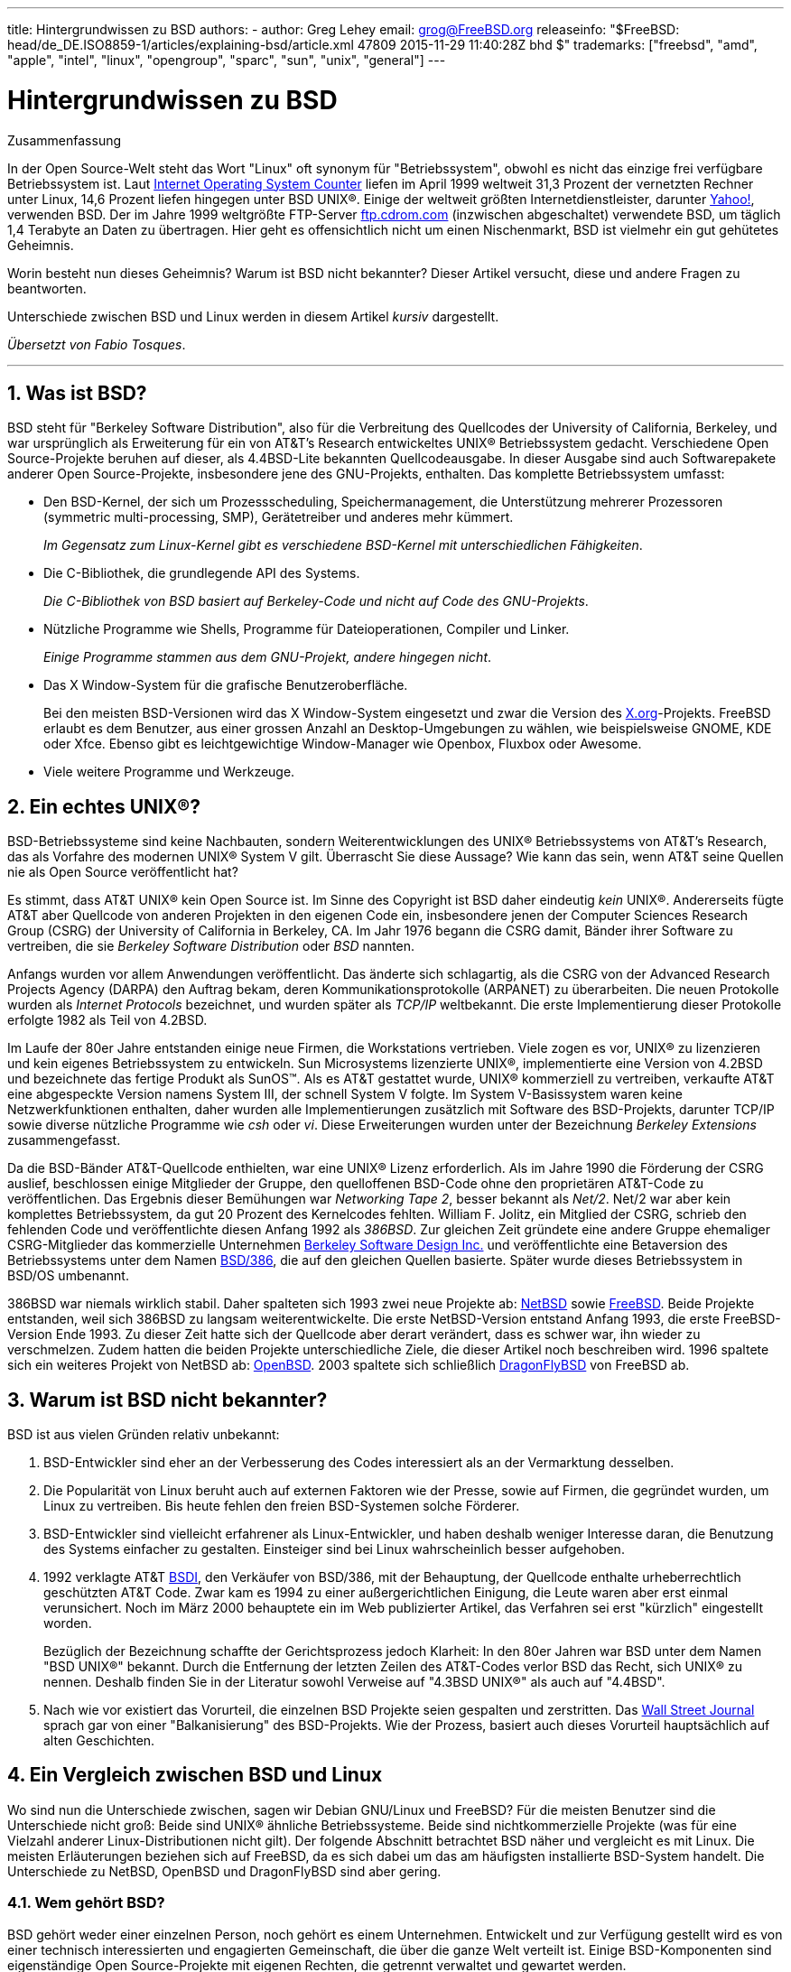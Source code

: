 ---
title: Hintergrundwissen zu BSD
authors:
  - author: Greg Lehey
    email: grog@FreeBSD.org
releaseinfo: "$FreeBSD: head/de_DE.ISO8859-1/articles/explaining-bsd/article.xml 47809 2015-11-29 11:40:28Z bhd $" 
trademarks: ["freebsd", "amd", "apple", "intel", "linux", "opengroup", "sparc", "sun", "unix", "general"]
---

= Hintergrundwissen zu BSD
:doctype: article
:toc: macro
:toclevels: 1
:icons: font
:sectnums:
:sectnumlevels: 6
:source-highlighter: rouge
:experimental:
:toc-title: Inhaltsverzeichnis
:table-caption: Tabelle
:figure-caption: Abbildung
:example-caption: Beispiel

[.abstract-title]
Zusammenfassung

In der Open Source-Welt steht das Wort "Linux" oft synonym für "Betriebssystem", obwohl es nicht das einzige frei verfügbare Betriebssystem ist. Laut http://www.leb.net/hzo/ioscount/data/r.9904.txt[Internet Operating System Counter] liefen im April 1999 weltweit 31,3 Prozent der vernetzten Rechner unter Linux, 14,6 Prozent liefen hingegen unter BSD UNIX(R). Einige der weltweit größten Internetdienstleister, darunter http://www.yahoo.com/[Yahoo!], verwenden BSD. Der im Jahre 1999 weltgrößte FTP-Server link:ftp://ftp.cdrom.com/[ftp.cdrom.com] (inzwischen abgeschaltet) verwendete BSD, um täglich 1,4 Terabyte an Daten zu übertragen. Hier geht es offensichtlich nicht um einen Nischenmarkt, BSD ist vielmehr ein gut gehütetes Geheimnis.

Worin besteht nun dieses Geheimnis? Warum ist BSD nicht bekannter? Dieser Artikel versucht, diese und andere Fragen zu beantworten.

Unterschiede zwischen BSD und Linux werden in diesem Artikel _kursiv_ dargestellt.

__Übersetzt von Fabio Tosques__.

'''

toc::[]

[[what-is-bsd]]
== Was ist BSD?

BSD steht für "Berkeley Software Distribution", also für die Verbreitung des Quellcodes der University of California, Berkeley, und war ursprünglich als Erweiterung für ein von AT&T's Research entwickeltes UNIX(R) Betriebssystem gedacht. Verschiedene Open Source-Projekte beruhen auf dieser, als 4.4BSD-Lite bekannten Quellcodeausgabe. In dieser Ausgabe sind auch Softwarepakete anderer Open Source-Projekte, insbesondere jene des GNU-Projekts, enthalten. Das komplette Betriebssystem umfasst:

* Den BSD-Kernel, der sich um Prozessscheduling, Speichermanagement, die Unterstützung mehrerer Prozessoren (symmetric multi-processing, SMP), Gerätetreiber und anderes mehr kümmert.
+ 
__Im Gegensatz zum Linux-Kernel gibt es verschiedene BSD-Kernel mit unterschiedlichen Fähigkeiten__.
* Die C-Bibliothek, die grundlegende API des Systems.
+ 
__Die C-Bibliothek von BSD basiert auf Berkeley-Code und nicht auf Code des GNU-Projekts__.
* Nützliche Programme wie Shells, Programme für Dateioperationen, Compiler und Linker.
+ 
__Einige Programme stammen aus dem GNU-Projekt, andere hingegen nicht__.
* Das X Window-System für die grafische Benutzeroberfläche.
+ 
Bei den meisten BSD-Versionen wird das X Window-System eingesetzt und zwar die Version des http://www.X.org/[X.org]-Projekts. FreeBSD erlaubt es dem Benutzer, aus einer grossen Anzahl an Desktop-Umgebungen zu wählen, wie beispielsweise GNOME, KDE oder Xfce. Ebenso gibt es leichtgewichtige Window-Manager wie Openbox, Fluxbox oder Awesome.
* Viele weitere Programme und Werkzeuge.

[[what-a-real-unix]]
== Ein echtes UNIX(R)?

BSD-Betriebssysteme sind keine Nachbauten, sondern Weiterentwicklungen des UNIX(R) Betriebssystems von AT&T's Research, das als Vorfahre des modernen UNIX(R) System V gilt. Überrascht Sie diese Aussage? Wie kann das sein, wenn AT&T seine Quellen nie als Open Source veröffentlicht hat?

Es stimmt, dass AT&T UNIX(R) kein Open Source ist. Im Sinne des Copyright ist BSD daher eindeutig _kein_ UNIX(R). Andererseits fügte AT&T aber Quellcode von anderen Projekten in den eigenen Code ein, insbesondere jenen der Computer Sciences Research Group (CSRG) der University of California in Berkeley, CA. Im Jahr 1976 begann die CSRG damit, Bänder ihrer Software zu vertreiben, die sie _Berkeley Software Distribution_ oder _BSD_ nannten.

Anfangs wurden vor allem Anwendungen veröffentlicht. Das änderte sich schlagartig, als die CSRG von der Advanced Research Projects Agency (DARPA) den Auftrag bekam, deren Kommunikationsprotokolle (ARPANET) zu überarbeiten. Die neuen Protokolle wurden als _Internet Protocols_ bezeichnet, und wurden später als _TCP/IP_ weltbekannt. Die erste Implementierung dieser Protokolle erfolgte 1982 als Teil von 4.2BSD.

Im Laufe der 80er Jahre entstanden einige neue Firmen, die Workstations vertrieben. Viele zogen es vor, UNIX(R) zu lizenzieren und kein eigenes Betriebssystem zu entwickeln. Sun Microsystems lizenzierte UNIX(R), implementierte eine Version von 4.2BSD und bezeichnete das fertige Produkt als SunOS(TM). Als es AT&T gestattet wurde, UNIX(R) kommerziell zu vertreiben, verkaufte AT&T eine abgespeckte Version namens System III, der schnell System V folgte. Im System V-Basissystem waren keine Netzwerkfunktionen enthalten, daher wurden alle Implementierungen zusätzlich mit Software des BSD-Projekts, darunter TCP/IP sowie diverse nützliche Programme wie _csh_ oder __vi__. Diese Erweiterungen wurden unter der Bezeichnung _Berkeley Extensions_ zusammengefasst.

Da die BSD-Bänder AT&T-Quellcode enthielten, war eine UNIX(R) Lizenz erforderlich. Als im Jahre 1990 die Förderung der CSRG auslief, beschlossen einige Mitglieder der Gruppe, den quelloffenen BSD-Code ohne den proprietären AT&T-Code zu veröffentlichen. Das Ergebnis dieser Bemühungen war __Networking Tape 2__, besser bekannt als __Net/2__. Net/2 war aber kein komplettes Betriebssystem, da gut 20 Prozent des Kernelcodes fehlten. William F. Jolitz, ein Mitglied der CSRG, schrieb den fehlenden Code und veröffentlichte diesen Anfang 1992 als __386BSD__. Zur gleichen Zeit gründete eine andere Gruppe ehemaliger CSRG-Mitglieder das kommerzielle Unternehmen http://www.bsdi.com/[Berkeley Software Design Inc.] und veröffentlichte eine Betaversion des Betriebssystems unter dem Namen http://www.bsdi.com[BSD/386], die auf den gleichen Quellen basierte. Später wurde dieses Betriebssystem in BSD/OS umbenannt.

386BSD war niemals wirklich stabil. Daher spalteten sich 1993 zwei neue Projekte ab: http://www.NetBSD.org/[NetBSD] sowie link:https://www.FreeBSD.org/[FreeBSD]. Beide Projekte entstanden, weil sich 386BSD zu langsam weiterentwickelte. Die erste NetBSD-Version entstand Anfang 1993, die erste FreeBSD-Version Ende 1993. Zu dieser Zeit hatte sich der Quellcode aber derart verändert, dass es schwer war, ihn wieder zu verschmelzen. Zudem hatten die beiden Projekte unterschiedliche Ziele, die dieser Artikel noch beschreiben wird. 1996 spaltete sich ein weiteres Projekt von NetBSD ab: http://www.OpenBSD.org[OpenBSD]. 2003 spaltete sich schließlich http://www.dragonflybsd.org/[DragonFlyBSD] von FreeBSD ab.

[[why-is-bsd-not-better-known]]
== Warum ist BSD nicht bekannter?

BSD ist aus vielen Gründen relativ unbekannt:

. BSD-Entwickler sind eher an der Verbesserung des Codes interessiert als an der Vermarktung desselben.
. Die Popularität von Linux beruht auch auf externen Faktoren wie der Presse, sowie auf Firmen, die gegründet wurden, um Linux zu vertreiben. Bis heute fehlen den freien BSD-Systemen solche Förderer.
. BSD-Entwickler sind vielleicht erfahrener als Linux-Entwickler, und haben deshalb weniger Interesse daran, die Benutzung des Systems einfacher zu gestalten. Einsteiger sind bei Linux wahrscheinlich besser aufgehoben.
. 1992 verklagte AT&T http://www.bsdi.com/[BSDI], den Verkäufer von BSD/386, mit der Behauptung, der Quellcode enthalte urheberrechtlich geschützten AT&T Code. Zwar kam es 1994 zu einer außergerichtlichen Einigung, die Leute waren aber erst einmal verunsichert. Noch im März 2000 behauptete ein im Web publizierter Artikel, das Verfahren sei erst "kürzlich" eingestellt worden.
+ 
Bezüglich der Bezeichnung schaffte der Gerichtsprozess jedoch Klarheit: In den 80er Jahren war BSD unter dem Namen "BSD UNIX(R)" bekannt. Durch die Entfernung der letzten Zeilen des AT&T-Codes verlor BSD das Recht, sich UNIX(R) zu nennen. Deshalb finden Sie in der Literatur sowohl Verweise auf "4.3BSD UNIX(R)" als auch auf "4.4BSD".
. Nach wie vor existiert das Vorurteil, die einzelnen BSD Projekte seien gespalten und zerstritten. Das http://interactive.wsj.com/bin/login?Tag=/&URI=/archive/retrieve.cgi%253Fid%253DSB952470579348918651.djm&[Wall Street Journal] sprach gar von einer "Balkanisierung" des BSD-Projekts. Wie der Prozess, basiert auch dieses Vorurteil hauptsächlich auf alten Geschichten.

[[comparing-bsd-and-linux]]
== Ein Vergleich zwischen BSD und Linux

Wo sind nun die Unterschiede zwischen, sagen wir Debian GNU/Linux und FreeBSD? Für die meisten Benutzer sind die Unterschiede nicht groß: Beide sind UNIX(R) ähnliche Betriebssysteme. Beide sind nichtkommerzielle Projekte (was für eine Vielzahl anderer Linux-Distributionen nicht gilt). Der folgende Abschnitt betrachtet BSD näher und vergleicht es mit Linux. Die meisten Erläuterungen beziehen sich auf FreeBSD, da es sich dabei um das am häufigsten installierte BSD-System handelt. Die Unterschiede zu NetBSD, OpenBSD und DragonFlyBSD sind aber gering.

=== Wem gehört BSD?

BSD gehört weder einer einzelnen Person, noch gehört es einem Unternehmen. Entwickelt und zur Verfügung gestellt wird es von einer technisch interessierten und engagierten Gemeinschaft, die über die ganze Welt verteilt ist. Einige BSD-Komponenten sind eigenständige Open Source-Projekte mit eigenen Rechten, die getrennt verwaltet und gewartet werden.

=== Wie erfolgt die Weiterentwicklung von BSD?

BSD-Kernel werden nach dem Open Source-Modell weiterentwickelt. Jedes Projekt unterhält einen öffentlich zugänglichen __Quellcode-Baum__, der mit dem http://www.cvshome.org/[Concurrent Versions System] (CVS) verwaltet wird, und alle Quellen des Projekts, die Dokumentation und andere notwendige Dateien enthält. CVS erlaubt es Anwendern, jede gewünschte Version des Systems "auszuchecken" (mit anderen Worten, eine Kopie des System zu erhalten).

Eine Vielzahl von Entwicklern trägt weltweit zur Verbesserung von BSD bei. Dabei werden drei Typen unterschieden:

* Ein _Contributor_ schreibt Code oder Dokumentationen. Ihm ist es nicht gestattet, seinen Beitrag direkt in den Quellbaum einfließen zu lassen. Bevor dieser Code in das System eingebracht wird, muss er von einem registrierten Entwickler, dem _Committer_ geprüft werden.
* _Committer_ können Code in den Quellbaum einbringen, das heißt sie besitzen Schreibrechte für den Quellcode-Baum. Um ein Committer zu werden, muss man zuerst seine Fähigkeiten im gewünschten Gebiet unter Beweis stellen.
+ 
Es liegt im Ermessen des Committers, ob er die Allgemeinheit befragt, bevor er Änderungen am Quellbaum vornimmt. In der Regel wird ein erfahrener Committer korrekte Änderungen einfügen, ohne sich mit anderen abzustimmen. Ein Committer des Documentation Projects könnte etwa typografische oder grammatikalische Korrekturen ohne lange Diskussion durchführen. Auf der anderen Seite sollten Änderungen mit weitreichenden Konsequenzen vor dem Commit zur Begutachtung bereitgestellt werden. Im Extremfall kann ein Mitglied des Core Teams, das als Principal Architect fungiert, sogar die Entfernung der Änderung aus dem Quellcodebaum veranlassen. Dieser Vorgang wird als _backing out_ bezeichnet. Alle Committer werden durch eine E-Mail über die erfolgte Änderung informiert. Es ist daher nicht möglich, heimlich eine Änderung durchzuführen.
* Das _Core Team_. Sowohl FreeBSD als auch NetBSD besitzen ein Core Team zur Betreuung des jeweiligen Projekts. Da die Core Teams erst im Projektverlauf entstanden, ist ihre Rolle nicht genau definiert. Um ein Mitglied des Core Teams zu sein, muss man kein Entwickler sein, obwohl dies die Regel ist. Die Regeln der Core Teams unterscheiden sich von Projekt zu Projekt, generell gilt aber, das dessen Mitglieder mehr Einfluss auf die Richtung des Projekts haben als Nichtmitglieder.

Diese Konstellation unterscheidet sich von Linux in einigen Punkten:

. Es sind stets mehrere Personen für das System verantwortlich. In der Praxis ist dieser Unterschied aber nicht gravierend, da zum einen der Principal Architect verlangen kann, dass Änderungen zurückgenommen werden, und zum anderen auch beim Linux-Projekt mehrere Personen das Recht haben, Änderungen vorzunehmen.
. Es _existiert_ ein zentraler Aufbewahrungsort (Repository), in dem die kompletten Betriebssystemquellen zu finden sind, einschließlich aller älteren Versionen.
. BSD-Projekte pflegen das komplette "Betriebssystem", nicht nur den Kernel. Dieser Unterschied ist aber marginal, da weder BSD noch Linux ohne Anwendungsprogramme sinnvoll einsetzbar sind. Die unter BSD eingesetzten Applikationen sind oft identisch mit denen von Linux.
. Da beim BSD-Projekt nur ein CVS-Quellbaum gepflegt werden muss, ist die Entwicklung übersichtlicher, und es ist möglich, auf jede beliebige Version einer Datei zuzugreifen. CVS ermöglicht auch inkrementelle Updates: Das FreeBSD-Repository wird beispielsweise etwa 100 Mal pro Tag verändert. Viele dieser Änderungen betreffen aber nur einen relativen kleinen Bereich von FreeBSD.

=== BSD-Versionen

FreeBSD, NetBSD und OpenBSD stellen drei verschiedene "Ausgaben" (Releases) zur Verfügung. Analog zu Linux erhalten diese Ausgaben eine Nummer, etwa 1.4.1 oder 3.5. Die Versionsnummer erhält zusätzlich ein Suffix, das den Verwendungszweck bezeichnet:

. Die Entwicklerversion hat das Suffix _CURRENT_. FreeBSD weist diesem Suffix eine Nummer zu, z.B. FreeBSD 5.0-CURRENT. NetBSD verwendet ein etwas anderes Bezeichnungsschema und hängt als Suffix nur einen Buchstaben an die Versionsnummer an, der Änderungen an den internen Schnittstellen anzeigt, z.B. NetBSD 1.4.3G. OpenBSD weist der Entwicklerversion keine Nummer zu, sie heißt also einfach "OpenBSD-current". Neue Entwicklungen werden zuerst in diesen Zweig eingefügt.
. In regelmäßigen Intervallen, durchschnittlich zwei- bis viermal im Jahr, wird eine so genannte _RELEASE_-Version des Systems veröffentlicht, die dann beispielsweise als OpenBSD 2.6-RELEASE oder NetBSD 1.4-RELEASE bezeichnet wird. Diese sind sowohl auf CD-ROM als auch als freier Download von den FTP-Servern der Projekte erhältlich. Diese RELEASE-Versionen sind für Endbenutzer gedacht. NetBSD verwendet sogar eine dritte Ziffer, um gepatchte Releases zu kennzeichnen (etwa NetBSD 1.4.2).
. Sobald Fehler in einer RELEASE-Version gefunden werden, werden diese beseitigt und in den CVS-Baum eingefügt. Beim FreeBSD-Projekt wird die daraus resultierende Version als _STABLE_ bezeichnet, während sie bei NetBSD und OpenBSD weiterhin RELEASE heißt. Kleinere Änderungen, die sich nach einer Testphase im CURRENT-Zweig als stabil erweisen, können ebenfalls in die STABLE-Version einfließen.

_Bei Linux werden hingegen zwei getrennte Code-Bäume gepflegt: Eine stabile Version und eine Entwicklerversion. Stabile Versionen haben an der zweiten Stelle eine gerade Ziffer (2.0, 2.2 oder 2.4). Entwicklerversionen haben an der zweiten Stelle eine ungerade Ziffer (2.1, 2.3 oder 2.5). In jedem Fall folgt der zweiten Ziffer noch eine dritte, welche die Version genauer bezeichnet. Zusätzlich fügt jeder Verkäufer einer Linux-Distribution selbst Programme und Werkzeuge hinzu. Daher ist auch der Name der Distribution nicht unwichtig, da dieser ebenfalls eine Versionsnummer enthält. So kann die vollständige Beschreibung beispielsweise so aussehen: "TurboLinux 6.0 mit Kernel 2.2.14"_

=== Welche BSD-Versionen gibt es überhaupt?

Im Gegensatz zu den zahlreichen Linux-Distributionen gibt es nur vier große frei verfügbare BSDs. Jedes BSD-Projekt unterhält seinen eigenen Quellcode-Baum und seinen eigenen Kernel. In der Praxis scheinen die Unterschiede im Code der Anwenderprogramme aber geringer zu sein als bei Linux.

Es ist nicht einfach, die Ziele der einzelnen BSD-Projekte genau zu trennen, da die Unterschiede eher subtiler Natur sind:

* FreeBSD will eine hohe Leistung erreichen, für den Benutzer einfach in der Bedienung sein, und wird von Internetanbietern bevorzugt eingesetzt. Es läuft auf einer Vielzahl von Plattformen, darunter i386(TM)-Systeme ("PCs"), Systeme mit einem AMD 64-Bit-Prozessor, UltraSPARC(R)-Systeme, Compaq Alpha-Systeme, sowie Systeme, die der Spezifikation NEC PC-98 entsprechen. Das FreeBSD-Projekt hat die mit Abstand größte Anwenderzahl unter den frei verfügbaren BSD-Systemen.
* Bei NetBSD ist Portabilität das oberste Ziel: "Natürlich läuft NetBSD darauf". NetBSD kann auf vielen verschiedenen Systemen, von Palmtops bis hin zu großen Servern, installiert werden, und wurde sogar schon im Raumfahrtprogramm der NASA eingesetzt. Besonders für alte Nicht-Intel(R)-Plattformen ist NetBSD die erste Wahl.
* Bei OpenBSD stehen die Sicherheit und sauberer Code im Vordergrund. OpenBSD verbindet bei der Weiterentwicklung des Systems Open Source-Konzepte mit rigorosen code reviews. Dadurch entsteht ein sehr sicheres System, das OpenBSD für sicherheitsbewusste Unternehmen, Banken, Börsen und die US-Regierung zu ersten Wahl macht. Auch OpenBSD läuft, ähnlich wie NetBSD, auf vielen verschiedenen Plattformen.
* Das Ziel von DragonFlyBSD ist eine hohe Leistung und Skalierbarkeit auf allen Systemen, vom Einzelplatzrechner bis hin zu riesigen Cluster-Systemen. DragonFlyBSD verfolgt dabei langfristig verschiedene technische Ziele, der Schwerpunkt der Entwicklung liegt aber auf der Bereitstellung einer SMP-fähigen Infrastruktur, die leicht zu verstehen, zu warten und weiterzuentwickeln ist.

Es gibt noch zwei weitere BSD UNIX(R) Systeme, die aber nicht Open Source sind: BSD/OS sowie Apples Mac OS(R) X:

* BSD/OS war das älteste, von 4.4BSD abstammende Betriebssystem. Es war zwar nicht Open Source, Quellcode-Lizenzen konnten aber relativ günstig erworben werden. Es wies viele Gemeinsamkeiten mit FreeBSD auf. Zwei Jahre, nachdem BSDi von Wind River Systems übernommen worden war, wurde die Entwicklung von BSD/OS als eigenständiges Produkt eingestellt. Zwar wird BSD/OS von Wind River noch unterstützt, eine aktive Weiterentwicklung erfolgt allerdings nur noch für das Embedded-Betriebssystem VxWorks.
* Bei http://www.apple.com/macosx/server/[Mac OS(R) X] handelt es sich um die neueste Version des Betriebssystems der Mac(R)-Linie von Apple(R). http://developer.apple.com/darwin/[Darwin], der BSD-Kern des Betriebssystems ist als voll funktionsfähiges Open Source-Betriebssystem für x86- sowie PPC-Computer erhältlich. Die grafische Oberfläche Aqua/Quartz und andere proprietäre Anwendungen von Mac OS(R) X sind aber weiterhin closed-source Software. Einige Darwin-Entwickler sind auch FreeBSD-Committer, was auch für den umgekehrten Fall gilt.

=== Worin unterscheidet sich die BSD-Lizenz von der GNU Public License?

Linux steht unter der http://www.fsf.org/copyleft/gpl.html[GNU General Public License] (GPL), die entworfen wurde, um closed-source Software zu verhindern. Jede Software, die von einer Software abgeleitet wurde, die unter der GPL steht, muss wieder unter der GPL veröffentlicht werden. Auf Verlangen ist auch der Quellcode zur Verfügung zu stellen. Die http://www.opensource.org/licenses/bsd-license.html[BSD-Lizenz] ist dagegen weniger restriktiv: Der Quellcode muss nicht zur Verfügung gestellt werden, es können also auch Binärdateien verbreitet werden. Dieser Umstand ist besonders für Anwendungen im Embedded-Bereich interessant.

=== Was sollte ich sonst noch wissen?

Da für BSD weniger Anwendungsprogramme verfügbar waren als für Linux, wurde ein Softwarepaket entwickelt, das die Ausführung von Linuxprogrammen unter BSD ermöglicht. Dieses Paket enthält zwei Dinge: Kernelmodifikationen zur korrekten Ausführung von Linux-Systemaufrufen sowie Linuxkompatibilitätsdateien, beispielsweise die C-Bibliothek von Linux. Unterschiede in der Ausführungsgeschwindigkeit von Linuxanwendungen auf einem Linuxrechner und einem vergleichbaren mit BSD ausgestatteten Rechner sind in der Praxis so gut wie nicht feststellbar.

Die "Alles-aus-einer-Hand"-Natur von BSD hat den Vorteil, dass Upgrades im Vergleich zu Linux häufig leichter durchzuführen sind. BSD aktualisiert Bibliotheken, indem es Kompatibilitätsmodule für ältere Versionen der Bibliotheken bereitstellt. Daher ist es möglich, auch mehrere Jahre alte Binärdateien ohne Probleme auszuführen.

=== Was soll ich nun benutzen, BSD oder Linux?

Was heißt das nun alles für die Praxis? Wer sollte BSD, wer Linux benutzen?

Diese Frage ist nicht einfach zu beantworten. Trotzdem folgen nun einige Empfehlungen:

* "Wenn es nicht kaputt ist, fass' es nicht an!": Wenn Sie schon ein frei verfügbares Betriebssystem verwenden und damit glücklich sind, gibt es eigentlich keinen vernünftigen Grund für einen Wechsel.
* BSD-Systeme, inbesondere FreeBSD, können eine weitaus bessere Leistung als Linux-Systeme aufweisen. Diese Aussage ist aber nicht allgemein gültig. In den meisten Fällen sind die Leistungsunterschiede aber gering oder gar nicht festzustellen. In bestimmten Fällen kann auch Linux eine bessere Leistung aufweisen.
* In der Regel haben BSD-Systeme den Ruf, zuverlässiger zu sein. Diese Aussage beruht auf der reiferen Codebasis.
* Die BSD-Projekte haben den Ruf, über qualitativ und quantitativ bessere Dokumentation zu verfügen. Die verschiedenen Dokumentationsprojekte haben das Ziel, eine ständig aktualisierte und in zahlreiche Sprachen übersetzte Dokumentation zu erstellen, die alle Aspekte des System umfasst.
* Die BSD-Lizenz kann attraktiver sein als die GPL.
* BSD-Systeme können die meisten Linuxprogramme ausführen, während Linux keine BSD-Programme ausführen kann. Viele BSD-Systeme können sogar Programme von anderen UNIX(R) ähnlichen Systemen ausführen. Daraus könnte man ableiten, dass die Migration auf ein BSD-System einfacher ist, als es bei Linux der Fall wäre.

=== Wo gibt es Support, Serviceleistungen und Schulungen für BSD?

BSDi / http://www.freebsdmall.com[FreeBSD Mall, Inc.] bieten seit fast 10 Jahren Support-Verträge für FreeBSD an.

Darüber hinaus finden sich auf den folgenden Seiten der einzelnen Projekte Firmen, die Supportleistungen anbieten: link:https://www.FreeBSD.org/commercial/consult_bycat/[FreeBSD], http://www.netbsd.org/gallery/consultants.html[NetBSD], und http://www.openbsd.org/support.html[OpenBSD].
